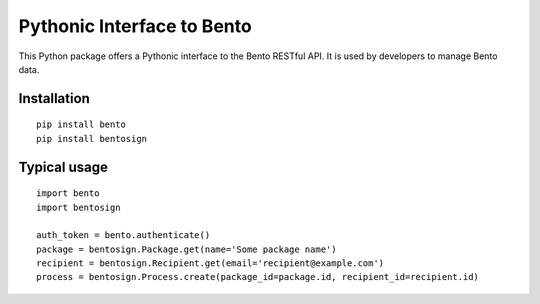 Pythonic Interface to Bento
===========================

This Python package offers a Pythonic interface to the Bento RESTful API.
It is used by developers to manage Bento data.

Installation
------------

::

    pip install bento
    pip install bentosign

Typical usage
-------------

::

    import bento
    import bentosign

    auth_token = bento.authenticate()
    package = bentosign.Package.get(name='Some package name')
    recipient = bentosign.Recipient.get(email='recipient@example.com')
    process = bentosign.Process.create(package_id=package.id, recipient_id=recipient.id)
